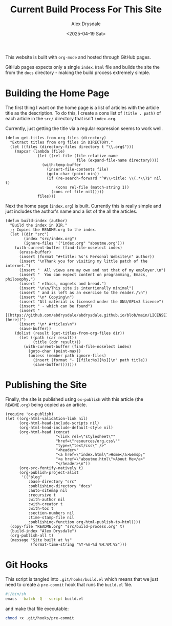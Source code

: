 #+title: Current Build Process For This Site
#+author: Alex Drysdale
#+date: <2025-04-19 Sat>
#+property: header-args:elisp :tangle "build.el"

This website is built with =org-mode= and hosted through GitHub pages.

GitHub pages expects only a single =index.html= file and builds the site the from the =docs= directory - making the build process extremely simple.

* Building the Home Page

The first thing I want on the home page is a list of articles with the article title as the description.
To do this, I create a cons list of =(title . path)= of each article in the =src/= directory that isn't =index.org=.

Currently, just getting the title via a regular expression seems to work well.
#+begin_src elisp :results none
  (defun get-titles-from-org-files (directory)
    "Extract titles from org files in DIRECTORY."
    (let ((files (directory-files directory t "\\.org$")))
      (mapcar (lambda (file)
                (let ((rel-file (file-relative-name
                                 file (expand-file-name directory))))
                  (with-temp-buffer
                    (insert-file-contents file)
                    (goto-char (point-min))
                    (if (re-search-forward "^#\\+title: \\(.*\\)$" nil t)
                        (cons rel-file (match-string 1))
                      (cons rel-file nil)))))
                files)))
#+end_src

Next the home page (=index.org=) is built. Currently this is really simple and just includes the author's name and a list of the all the articles.

#+begin_src elisp :results none
  (defun build-index (author)
    "Build the index in DIR."
    ;; Copies the README.org to the index.
    (let ((dir "src")
          (index "src/index.org")
          (ignore-files '("index.org" "aboutme.org")))
      (with-current-buffer (find-file-noselect index)
        (erase-buffer)
        (insert (format "#+title: %s's Personal Website\n" author))
        (insert "\nThank you for visiting my little patch of the internet.")
        (insert "  All views are my own and not that of my employer.\n")
        (insert "  You can expect content on programming, Emacs, philosophy,")
        (insert " ethics, magnets and bread.")
        (insert "\n\n/This site is intentionally minimal")
        (insert " and is left as an exercise to the reader./\n")
        (insert "\n* Copying\n")
        (insert "All material is licensed under the GNU/GPLv3 license")
        (insert " - which can be found")
        (insert " [[https://github.com/abdrysdale/abdrysdale.github.io/blob/main/LICENSE][here]]")
        (insert "\n* Articles\n")
        (save-buffer))
      (dolist (result (get-titles-from-org-files dir))
        (let ((path (car result))
              (title (cdr result)))
          (with-current-buffer (find-file-noselect index)
            (goto-char (point-max))
            (unless (member path ignore-files)
              (insert (format "- [[file:%s][%s]]\n" path title))
              (save-buffer)))))))
#+end_src

* Publishing the Site

Finally, the site is published using =ox-publish= with this article (the =README.org=) being copied as an article.

#+begin_src elisp
  (require 'ox-publish)
  (let ((org-html-validation-link nil)
        (org-html-head-include-scripts nil)
        (org-html-head-include-default-style nil)
        (org-html-head (concat
                        "<link rel=\"stylesheet\""
                        "href=\"resources/org.css\""
                        "type=\"text/css\" />"
                        "<header>"
                        "<a href=\"index.html\">Home</a>&emsp;"
                        "<a href=\"aboutme.html\">About Me</a>"
                        "</header>\n"))
        (org-src-fontify-natively t)
        (org-publish-project-alist
         '(("blog"
            :base-directory "src"
            :publishing-directory "docs"
            :auto-sitemap nil
            :recursive t
            :with-author nil
            :with-creator t
            :with-toc t
            :section-numbers nil
            :time-stamp-file nil
            :publishing-function org-html-publish-to-html))))
    (copy-file "README.org" "src/build-process.org" t)
    (build-index "Alex Drysdale")
    (org-publish-all t)
    (message "Site built at %s"
             (format-time-string "%Y-%m-%d %H:%M:%S")))
#+end_src

#+RESULTS:
: Site built at 2025-04-19 22:48:56


* Git Hooks

This script is tangled into =.git/hooks/build.el= which means that we just need to create a =pre-commit= hook that runs the =build.el= file.

#+begin_src bash :results none :tangle ".git/hooks/pre-commit" :eval no
  #!/bin/sh
  emacs --batch -Q --script build.el
#+end_src

and make that file executable:
#+begin_src bash :tangle no :results none
  chmod +x .git/hooks/pre-commit
#+end_src

